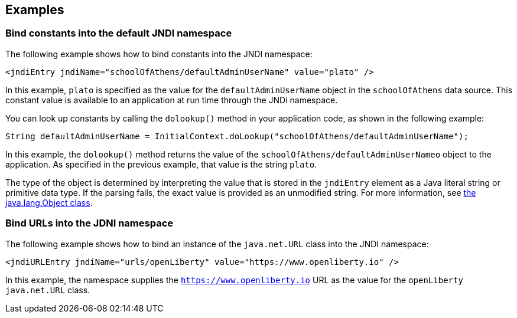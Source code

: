 
== Examples

=== Bind constants into the default JNDI namespace

The following example shows how to bind constants into the JNDI namespace:

[source,xml]
----
<jndiEntry jndiName="schoolOfAthens/defaultAdminUserName" value="plato" />
----

In this example, `plato` is specified as the value for the `defaultAdminUserName` object in the `schoolOfAthens` data source. This constant value is  available to an application at run time through the JNDi namespace.

You can look up constants by calling the `dolookup()` method  in your application code, as shown in the following example:

[source,java]
----
String defaultAdminUserName = InitialContext.doLookup("schoolOfAthens/defaultAdminUserName");
----

In this example, the `dolookup()` method returns the value of the `schoolOfAthens/defaultAdminUserNameo` object to the application. As specified in the previous example, that value is the string `plato`.

The type of the object is determined by interpreting the value that is stored in the `jndiEntry` element as a Java literal string or primitive data type. If the parsing fails, the exact value is provided as an unmodified string. For more information, see https://docs.oracle.com/javase/7/docs/api/javax/naming/InitialContext.html[the java.lang.Object class].


=== Bind URLs into the JDNI namespace

The following example shows how to bind an instance of the `java.net.URL` class into the JNDI namespace:

[source,xml]
----
<jndiURLEntry jndiName="urls/openLiberty" value="https://www.openliberty.io" />
----

In this example, the namespace supplies the `https://www.openliberty.io` URL as the value for the `openLiberty` `java.net.URL` class.
